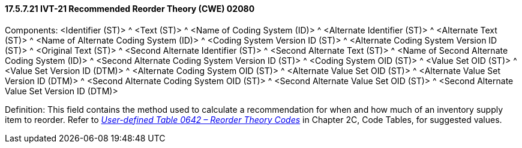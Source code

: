 ==== 17.5.7.21 IVT-21 Recommended Reorder Theory (CWE) 02080

Components: <Identifier (ST)> ^ <Text (ST)> ^ <Name of Coding System (ID)> ^ <Alternate Identifier (ST)> ^ <Alternate Text (ST)> ^ <Name of Alternate Coding System (ID)> ^ <Coding System Version ID (ST)> ^ <Alternate Coding System Version ID (ST)> ^ <Original Text (ST)> ^ <Second Alternate Identifier (ST)> ^ <Second Alternate Text (ST)> ^ <Name of Second Alternate Coding System (ID)> ^ <Second Alternate Coding System Version ID (ST)> ^ <Coding System OID (ST)> ^ <Value Set OID (ST)> ^ <Value Set Version ID (DTM)> ^ <Alternate Coding System OID (ST)> ^ <Alternate Value Set OID (ST)> ^ <Alternate Value Set Version ID (DTM)> ^ <Second Alternate Coding System OID (ST)> ^ <Second Alternate Value Set OID (ST)> ^ <Second Alternate Value Set Version ID (DTM)>

Definition: This field contains the method used to calculate a recommendation for when and how much of an inventory supply item to reorder. Refer to file:///E:\V2\v2.9%20final%20Nov%20from%20Frank\V29_CH02C_Tables.docx#HL70642[_User-defined Table 0642 – Reorder Theory Codes_] in Chapter 2C, Code Tables, for suggested values.

